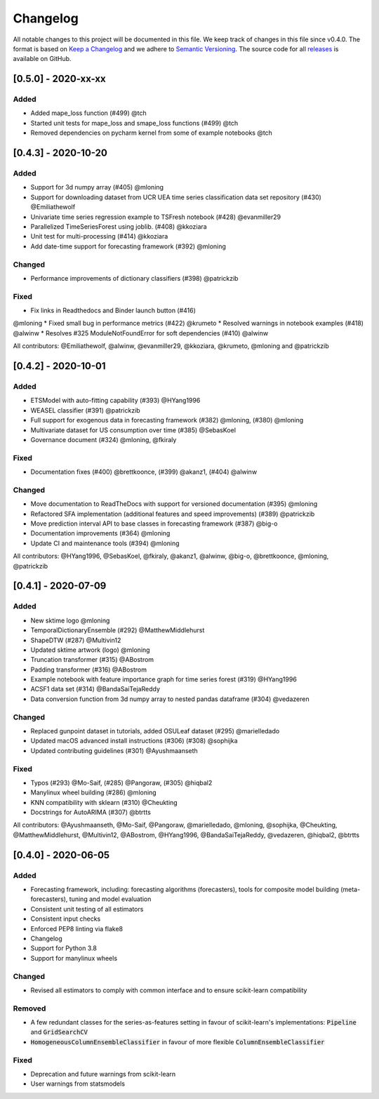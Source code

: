 Changelog
=========

All notable changes to this project will be documented in this file. We keep track of changes in this file since v0.4.0. The format is based on `Keep a Changelog <https://keepachangelog.com/en/1.0.0/>`_ and we adhere to `Semantic Versioning <https://semver.org/spec/v2.0.0.html>`_. The source code for all `releases <https://github.com/alan-turing-institute/sktime/releases>`_ is available on GitHub.

[0.5.0] - 2020-xx-xx
--------------------

Added
~~~~~
* Added mape_loss function (#499) @tch
* Started unit tests for mape_loss and smape_loss functions (#499) @tch
* Removed dependencies on pycharm kernel from some of example notebooks @tch


[0.4.3] - 2020-10-20
--------------------

Added
~~~~~
* Support for 3d numpy array (#405) @mloning
* Support for downloading dataset from UCR UEA time series classification data set repository (#430) @Emiliathewolf
* Univariate time series regression example to TSFresh notebook (#428) @evanmiller29
* Parallelized TimeSeriesForest using joblib. (#408) @kkoziara
* Unit test for multi-processing (#414) @kkoziara
* Add date-time support for forecasting framework (#392) @mloning

Changed
~~~~~~~
* Performance improvements of dictionary classifiers (#398) @patrickzib

Fixed
~~~~~
* Fix links in Readthedocs and Binder launch button (#416)
@mloning
* Fixed small bug in performance metrics (#422) @krumeto
* Resolved warnings in notebook examples (#418) @alwinw
* Resolves #325 ModuleNotFoundError for soft dependencies (#410) @alwinw

All contributors: @Emiliathewolf, @alwinw, @evanmiller29, @kkoziara, @krumeto, @mloning and @patrickzib


[0.4.2] - 2020-10-01
--------------------

Added
~~~~~
* ETSModel with auto-fitting capability (#393) @HYang1996
* WEASEL classifier (#391) @patrickzib
* Full support for exogenous data in forecasting framework (#382) @mloning, (#380) @mloning
* Multivariate dataset for US consumption over time (#385) @SebasKoel
* Governance document (#324) @mloning, @fkiraly

Fixed
~~~~~
* Documentation fixes (#400) @brettkoonce, (#399) @akanz1, (#404) @alwinw

Changed
~~~~~~~
* Move documentation to ReadTheDocs with support for versioned documentation (#395) @mloning
* Refactored SFA implementation (additional features and speed improvements) (#389) @patrickzib
* Move prediction interval API to base classes in forecasting framework (#387) @big-o
* Documentation improvements (#364) @mloning
* Update CI and maintenance tools (#394) @mloning

All contributors: @HYang1996, @SebasKoel, @fkiraly, @akanz1, @alwinw, @big-o, @brettkoonce, @mloning, @patrickzib


[0.4.1] - 2020-07-09
--------------------

Added
~~~~~
- New sktime logo @mloning
- TemporalDictionaryEnsemble (#292) @MatthewMiddlehurst
- ShapeDTW (#287) @Multivin12
- Updated sktime artwork (logo) @mloning
- Truncation transformer (#315) @ABostrom
- Padding transformer (#316) @ABostrom
- Example notebook with feature importance graph for time series forest (#319) @HYang1996
- ACSF1 data set (#314) @BandaSaiTejaReddy
- Data conversion function from 3d numpy array to nested pandas dataframe (#304) @vedazeren

Changed
~~~~~~~
- Replaced gunpoint dataset in tutorials, added OSULeaf dataset (#295) @marielledado
- Updated macOS advanced install instructions (#306) (#308) @sophijka
- Updated contributing guidelines (#301) @Ayushmaanseth

Fixed
~~~~~
- Typos (#293) @Mo-Saif, (#285) @Pangoraw, (#305) @hiqbal2
- Manylinux wheel building (#286) @mloning
- KNN compatibility with sklearn (#310) @Cheukting
- Docstrings for AutoARIMA (#307) @btrtts

All contributors: @Ayushmaanseth, @Mo-Saif, @Pangoraw, @marielledado,
@mloning, @sophijka, @Cheukting, @MatthewMiddlehurst, @Multivin12,
@ABostrom, @HYang1996, @BandaSaiTejaReddy, @vedazeren, @hiqbal2, @btrtts


[0.4.0] - 2020-06-05
--------------------

Added
~~~~~
- Forecasting framework, including: forecasting algorithms (forecasters),
  tools for composite model building (meta-forecasters), tuning and model
  evaluation
- Consistent unit testing of all estimators
- Consistent input checks
- Enforced PEP8 linting via flake8
- Changelog
- Support for Python 3.8
- Support for manylinux wheels


Changed
~~~~~~~
- Revised all estimators to comply with common interface and to ensure scikit-learn compatibility

Removed
~~~~~~~
- A few redundant classes for the series-as-features setting in favour of scikit-learn's implementations: :code:`Pipeline` and :code:`GridSearchCV`
- :code:`HomogeneousColumnEnsembleClassifier` in favour of more flexible :code:`ColumnEnsembleClassifier`

Fixed
~~~~~
- Deprecation and future warnings from scikit-learn
- User warnings from statsmodels
